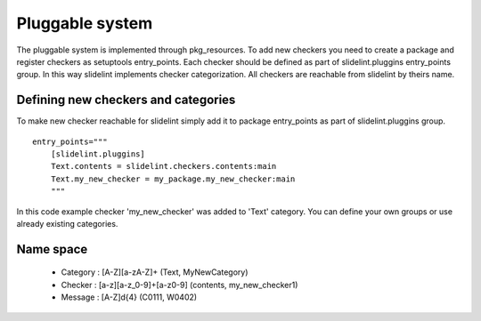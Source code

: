 ****************
Pluggable system
****************

The pluggable system is implemented through pkg_resources. To add new checkers
you need to create a package and register checkers as setuptools
entry_points. Each checker should be defined as part of slidelint.pluggins entry_points
group. In this way slidelint implements checker categorization. All checkers are
reachable from slidelint by theirs name.


Defining new checkers and categories
====================================

To make new checker reachable for slidelint simply add it to package
entry_points as part of slidelint.pluggins group.

::

    entry_points="""
        [slidelint.pluggins]
        Text.contents = slidelint.checkers.contents:main
        Text.my_new_checker = my_package.my_new_checker:main
        """

In this code example checker 'my_new_checker' was added to 'Text'
category. You can define your own groups or use already existing categories.


Name space
==========

    * Category : [A-Z][a-zA-Z]+ (Text, MyNewCategory)
    * Checker : [a-z][a-z_0-9]+[a-z0-9] (contents, my_new_checker1)
    * Message : [A-Z]\d{4} (C0111, W0402)
